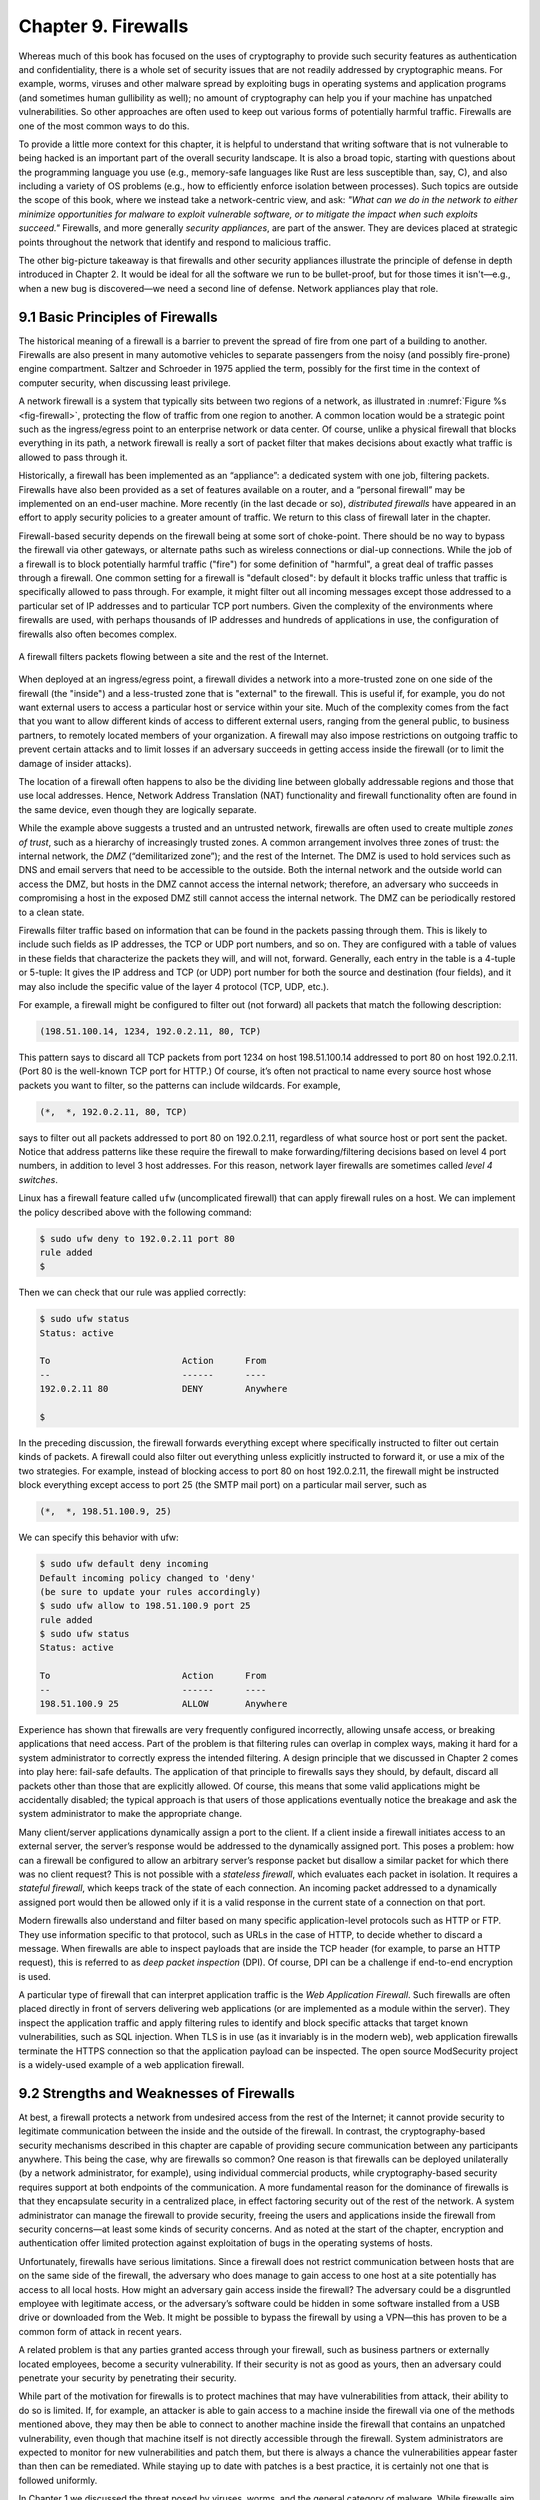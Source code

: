 Chapter 9. Firewalls
====================

Whereas much of this book has focused on the uses of cryptography to
provide such security features as authentication and confidentiality,
there is a whole set of security issues that are not readily addressed
by cryptographic means. For example, worms, viruses and other malware spread by
exploiting bugs in operating systems and application programs (and
sometimes human gullibility as well);  no amount of cryptography can
help you if your machine has unpatched vulnerabilities. So other
approaches are often used to keep out various forms of potentially
harmful traffic. Firewalls are one of the most common ways to do this.

To provide a little more context for this chapter, it is helpful to
understand that writing software that is not vulnerable to being
hacked is an important part of the overall security landscape. It is
also a broad topic, starting with questions about the programming
language you use (e.g., memory-safe languages like Rust are less
susceptible than, say, C), and also including a variety of OS problems
(e.g., how to efficiently enforce isolation between processes). Such
topics are outside the scope of this book, where we instead take a
network-centric view, and ask: *"What can we do in the network to
either minimize opportunities for malware to exploit vulnerable
software, or to mitigate the impact when such exploits succeed."*
Firewalls, and more generally *security appliances*, are part of the
answer. They are devices placed at strategic points throughout the
network that identify and respond to malicious traffic.

The other big-picture takeaway is that firewalls and other security
appliances illustrate the principle of defense in depth introduced in
Chapter 2. It would be ideal for all the software we run to be
bullet-proof, but for those times it isn't—e.g., when a new bug is
discovered—we need a second line of defense. Network appliances play
that role.

9.1 Basic Principles of Firewalls
-----------------------------------

The historical meaning of a firewall is a barrier to prevent the
spread of fire from one part of a building to another. Firewalls are also
present in many automotive vehicles to separate passengers from the
noisy (and possibly fire-prone) engine compartment. Saltzer and
Schroeder in 1975 applied the term, possibly for the first time in
the context of computer security, when discussing least privilege.

A network firewall is a system that typically sits between two regions
of a network, as illustrated in :numref:`Figure %s <fig-firewall>`,
protecting the flow of traffic from one region to another. A common
location would be a strategic point such as the ingress/egress point
to an enterprise network or data center. Of course, unlike a physical
firewall that blocks everything in its path, a network firewall is
really a sort of packet filter that makes decisions about exactly what
traffic is allowed to pass through it.

Historically, a firewall has been implemented as an “appliance”: a
dedicated system with one job, filtering packets. Firewalls have also
been provided as a set of features available on a router, and a
“personal firewall” may be implemented on an end-user machine. More
recently (in the last decade or so), *distributed firewalls* have
appeared in an effort to apply security policies to a greater amount
of traffic. We return to this class of firewall later in the chapter.

Firewall-based security depends on the firewall being at some sort of
choke-point. There should be no way to bypass the firewall via other
gateways, or alternate paths such as wireless connections or dial-up
connections. While the job of a firewall is to block potentially harmful traffic
("fire") for some definition of "harmful", a great deal of traffic passes through a firewall. One
common setting for a firewall is "default closed": by default it
blocks traffic unless that traffic is specifically allowed to pass
through. For example, it might filter out all incoming messages except
those addressed to a particular set of IP addresses and to particular
TCP port numbers. Given the complexity of the environments where
firewalls are used, with perhaps thousands of IP addresses and
hundreds of applications in use, the configuration of firewalls also
often becomes complex.

.. _fig-firewall:
.. figure:: figures/f08-20-9780123850591.png
   :width: 600px
   :align: center

   A firewall filters packets flowing between a site and the rest of the
   Internet.

When deployed at an ingress/egress point, a firewall divides a network
into a more-trusted zone on one side of the firewall (the "inside")
and a less-trusted zone that is "external" to the firewall. This is
useful if, for example, you do not want external users to access a particular host
or service within your site. Much of the complexity comes from the
fact that you want to allow different kinds of access to different
external users, ranging from the general public, to business partners,
to remotely located members of your organization. A firewall may also
impose restrictions on outgoing traffic to prevent certain attacks and
to limit losses if an adversary succeeds in getting access inside the
firewall (or to limit the damage of insider attacks).

The location of a firewall often happens to also be the dividing line
between globally addressable regions and those that use local
addresses. Hence, Network Address Translation (NAT) functionality and
firewall functionality often are found in the same device, even though
they are logically separate.


While the example above suggests a trusted and an untrusted network,
firewalls are often used to create multiple *zones of trust*, such as a
hierarchy of increasingly trusted zones. A common arrangement involves
three zones of trust: the internal network, the *DMZ* (“demilitarized
zone”); and the rest of the Internet. The DMZ is used to hold services
such as DNS and email servers that need to be accessible to the outside.
Both the internal network and the outside world can access the DMZ, but
hosts in the DMZ cannot access the internal network; therefore, an
adversary who succeeds in compromising a host in the exposed DMZ still
cannot access the internal network. The DMZ can be periodically restored
to a clean state.

Firewalls filter traffic based on information that can be found in the
packets passing through them. This is likely to include such fields as
IP addresses, the TCP or UDP port numbers, and so on. They are
configured with a table of values in these fields that characterize
the packets they will, and will not, forward.  Generally, each entry
in the table is a 4-tuple or 5-tuple: It gives the IP address and TCP (or UDP)
port number for both the source and destination (four fields), and it
may also include the specific value of the layer 4 protocol (TCP, UDP, etc.).

For example, a firewall might be configured to filter out (not forward)
all packets that match the following description:

.. code:: c

   (198.51.100.14, 1234, 192.0.2.11, 80, TCP)

This pattern says to discard all TCP packets from port 1234 on host
198.51.100.14 addressed to port 80 on host 192.0.2.11. (Port 80 is the
well-known TCP port for HTTP.) Of course, it’s often not practical to
name every source host whose packets you want to filter, so the patterns
can include wildcards. For example,

.. code:: c

   (*,  *, 192.0.2.11, 80, TCP)

says to filter out all packets addressed to port 80 on 192.0.2.11,
regardless of what source host or port sent the packet. Notice that
address patterns like these require the firewall to make
forwarding/filtering decisions based on level 4 port numbers, in
addition to level 3 host addresses. For this reason, network
layer firewalls are sometimes called *level 4 switches*.

Linux has a firewall feature called ``ufw`` (uncomplicated firewall)
that can apply firewall rules on a host. We can implement the policy
described above with the following command:

.. code:: c

    $ sudo ufw deny to 192.0.2.11 port 80
    rule added
    $

Then we can check that our rule was applied correctly:

.. code:: c

    $ sudo ufw status
    Status: active

    To                         Action      From
    --                         ------      ----
    192.0.2.11 80              DENY        Anywhere

    $

In the preceding discussion, the firewall forwards everything except
where specifically instructed to filter out certain kinds of packets. A
firewall could also filter out everything unless explicitly instructed
to forward it, or use a mix of the two strategies. For example, instead
of blocking access to port 80 on host 192.0.2.11, the firewall might be
instructed block everything except access to port 25 (the SMTP mail port) on a
particular mail server, such as

.. code:: c

   (*,  *, 198.51.100.9, 25)

We can specify this behavior with ufw:

.. code::

    $ sudo ufw default deny incoming
    Default incoming policy changed to 'deny'
    (be sure to update your rules accordingly)
    $ sudo ufw allow to 198.51.100.9 port 25
    rule added
    $ sudo ufw status
    Status: active

    To                         Action      From
    --                         ------      ----
    198.51.100.9 25            ALLOW       Anywhere

Experience has shown that firewalls are very frequently configured
incorrectly, allowing unsafe access, or breaking applications that
need access. Part of the problem is that filtering rules can overlap
in complex ways, making it hard for a system administrator to
correctly express the intended filtering. A design principle that we
discussed in Chapter 2 comes into play here: fail-safe defaults. The
application of that principle to firewalls says they should, by
default, discard all packets other than those that are explicitly
allowed. Of course, this means that some valid applications might be
accidentally disabled; the typical approach is that users of those
applications eventually notice the breakage and ask the system
administrator to make the appropriate change.

Many client/server applications dynamically assign a port to the client.
If a client inside a firewall initiates access to an external server,
the server’s response would be addressed to the dynamically assigned
port. This poses a problem: how can a firewall be configured to allow an
arbitrary server’s response packet but disallow a similar packet for
which there was no client request? This is not possible with a
*stateless firewall*, which evaluates each packet in isolation. It
requires a *stateful firewall*, which keeps track of the state of each
connection. An incoming packet addressed to a dynamically assigned port
would then be allowed only if it is a valid response in the current
state of a connection on that port.

Modern firewalls also understand and filter based on many specific
application-level protocols such as HTTP or FTP. They use
information specific to that protocol, such as URLs in the case of HTTP,
to decide whether to discard a message. When firewalls are able to
inspect payloads that are inside the TCP header (for example, to parse
an HTTP request), this is referred to as *deep packet inspection*
(DPI). Of course, DPI can be a challenge if end-to-end encryption is used.

A particular type of firewall that can interpret application traffic
is the *Web Application Firewall*. Such firewalls are often placed
directly in front of servers delivering web applications (or are
implemented as a module within the server). They inspect the
application traffic and apply filtering rules to identify and block
specific attacks that target known vulnerabilities, such as SQL
injection. When TLS is in use (as it invariably is in the modern web),
web application firewalls terminate the HTTPS connection so that the
application payload can be inspected. The open source ModSecurity
project is a widely-used example of a web application firewall.

9.2 Strengths and Weaknesses of Firewalls
-----------------------------------------

At best, a firewall protects a network from undesired access from the
rest of the Internet; it cannot provide security to legitimate
communication between the inside and the outside of the firewall. In
contrast, the cryptography-based security mechanisms described in this
chapter are capable of providing secure communication between any
participants anywhere. This being the case, why are firewalls so common?
One reason is that firewalls can be deployed unilaterally (by a
network administrator, for example), using individual
commercial products, while cryptography-based security requires support
at both endpoints of the communication. A more fundamental reason for
the dominance of firewalls is that they encapsulate security in a
centralized place, in effect factoring security out of the rest of the
network. A system administrator can manage the firewall to provide
security, freeing the users and applications inside the firewall from
security concerns—at least some kinds of security concerns. And as
noted at the start of the chapter, encryption and authentication offer
limited protection against exploitation of bugs in the operating
systems of hosts.

Unfortunately, firewalls have serious limitations. Since a firewall does
not restrict communication between hosts that are on the same side of the firewall,
the adversary who does manage to gain access to one host at a site
potentially has access to
all local hosts. How might an adversary gain access inside the firewall? The
adversary could be a disgruntled employee with legitimate access, or the
adversary’s software could be hidden in some software installed from a
USB drive or downloaded from the Web. It might be possible to bypass the
firewall by using a VPN—this has proven to be a common form of attack
in recent years.

A related problem is that any parties granted access through your
firewall, such as business partners or externally located employees,
become a security vulnerability. If their security is not as good as
yours, then an adversary could penetrate your security by penetrating
their security.


While part of the motivation for firewalls is to protect machines that
may have vulnerabilities from attack, their ability to do so is
limited. If, for example, an attacker is able to gain access to a
machine inside the firewall via one of the methods mentioned above,
they may then be able to connect to another machine inside the
firewall that contains an unpatched vulnerability, even though that
machine itself is not directly accessible through the firewall.
System administrators are expected to monitor for new vulnerabilities
and patch them, but there is always a chance the vulnerabilities
appear faster than then can be remediated. While staying up to date
with patches is a best practice, it is certainly not one that is
followed uniformly.

In Chapter 1 we discussed the threat posed by viruses, worms, and the
general category of malware. While firewalls aim to stop the spread
of malware, it can be a difficult task, since many operations that the
firewall needs to permit, such as web browsing or email delivery, can
also be used for the delivery of malware.

One approach that is used to detect malware is to search for segments of
code from known malware, sometimes called a *signature*. This approach
has its own challenges, as cleverly designed malware can tweak its
representation in various ways. There is also a potential impact on
network performance to perform such detailed inspection of data entering
a network.

Some of the limitations of firewalls are related to the assumption
that all traffic has to be funneled through a single appliance (or a
small number of them). This leads to challenges both in performance,
since so much traffic passes through a single choke point, and in
effectiveness, since there can be plenty of traffic within an
enterprise or a data center that has no need to pass through such a
choke point. These limitations have led to the development of
*distributed firewalls*, which we discuss in the following section.

9.3 Distributed Firewalls
-------------------------

A conventional firewall is implemented as a *choke point:* the network
is set up in such a way that traffic must pass through the firewall to
get from one part of the network to another. It is common to talk
about devices as being "inside" or "outside" the firewall based on
which side of that choke point they sit on. There are two implications
of such an approach. One is that any devices that sit on the same side
of the firewall are free to communicate with each other uninterrupted
by the firewall. The second is that there must be an impenetrable
barrier around the devices that are "inside" the firewall, with the
firewall being the only way to get through that barrier. This seems
appealing if you are trying to secure, say, the machines inside a
single building, with only one connection to the outside world, but it
becomes a lot less attractive if we are talking about securing all the
machines in a complex enterprise spread across many sites. Even in
simple cases, people find ways around a firewall. Once upon a time you
might have to worry about an unsanctioned dial-up connection bypassing
a firewall, while wireless networks and users at the ends of VPN
tunnels are a bigger issue in contemporary settings. In any case, the
concept of an impenetrable perimeter can be very difficult to sustain
in practice.

The fact that a perimeter firewall does not filter traffic between
machines on the same side of the firewall has enabled a set of attacks
that make use of *lateral movement*. The core idea is that an attacker
obtains a foothold in one system *inside* the firewall and then uses
that as a base of operations to move around to the ultimate
target. The initial system that the attacker breaches may not be particularly
important. Perhaps he gains access via a phishing attack or by leveraging a
vulnerability in the OS. But at this point the firewall is of no use,
and the attacker can start trying to find ways to move from one system
to another inside the firewall, until eventually he has access to a
machine of interest, such as one holding sensitive data. These types
of lateral movement attacks are extremely common and have been well
documented, often lasting for months before they are detected.

The obvious solution to problems of lateral movement would seem to be
internal firewalls. However, such a solution raises a new set of
challenges. Consider the example in :numref:`Figure %s
<fig-dc-firewall>`, in which a single firewall has been deployed to
filter traffic flows among a set of virtual machines in a datacenter.

Suppose that traffic sent from VM A to VM C needs to be processed at
the firewall. To ensure it is filtered, traffic needs to be routed
over a path that traverses the firewall, not necessarily the shortest
path from A to C. In the more extreme case of traffic from VM A to VM
B, the two VMs sit on the same host, so the traffic from A to B needs to be
sent out of the host, across the network to the firewall, and then
back to B. This is clearly not efficient, and consumes resources both
within the network and at the network interface for the hairpinned
traffic. Furthermore, the firewall itself has the potential to become
a bottleneck, as all traffic requiring filtering must pass through to that
centralized device.

Finally, there is considerable management overhead in supporting such
an internal firewall. Assume that we start with some sensible
default policies that deny all traffic flows aside from those
explicitly allowed. Each new application that is deployed will require
some new firewall rule to be created to allow traffic to flow between
the component machines for that application. If a VM is moved, we may
need to update the routing and the firewall rules to ensure that
traffic continues to be filtered correctly. All of these concerns have
led to internal firewalls being used rather sparingly.




.. _fig-dc-firewall:
.. figure:: figures/Slide47.png
   :width: 600px
   :align: center

   A single firewall in a virtualized datacenter.

The solution to the many issues with internal firewalls appeared as
one of the features of network virtualization, the distributed
firewall. :numref:`Figure %s <fig-dist-firewall>` illustrates a
distributed firewall implementation. In this case, traffic sent from
VM A to VM C can be processed by a firewall function at either (or
both) of the virtual switches that it traverses, and still be sent
over the shortest path through the network underlay between the two
hosts, without hairpinning to a centralized firewall. Furthermore,
traffic from VM A to VM B need never even leave the host on which
those two VMs reside, passing only through the virtual switch on that
host to receive the necessary firewall treatment.

A significant side effect of distributing a service in this way is
that there is no longer a central bottleneck. Every time another
server is added to host some more VMs, there is a new virtual switch
with capacity to do some amount of distributed processing. This means
it is relatively simple to scale out the amount of firewalling in this
way.

.. _fig-dist-firewall:
.. figure:: figures/Slide48.png
   :width: 600px
   :align: center

   A distributed firewall is implemented as part of the virtual
   switch in every host in a datacenter.

A detail that we have glossed over up to this point is that the
distributed firewall needs to be configured somehow. It would be
intractable to configure firewall policies in every single virtual
switch throughout a data center. This is why distributed firewalls
appeared as a feature of software-defined networks. The SDN controller
provides a central point of administrative control for firewall
policies, while the implementation of filtering rules is distributed
out to the virtual switches. Thus, for example, a rule that specifies
how traffic from VM A to VM B should be filtered can be expressed to
the SDN controller, which then calculates how to create the low level
filtering rules to push out to the appropriate virtual switches. The
SDN controller can also take account of such events as the migration
of a VM from one location to another, or the addition of a new VM that
requires additional firewall rules to be installed.

The approach described above is often referred to as
*micro-segmentation*. By contrast to traditional firewall approaches
in which large network segments offer unfettered access among all
devices on the segment, micro-segmentation creates small and precisely
defined virtual networks that connect only those systems that need to
be able to communicate to deliver a particular service or function.

For further details on network virtualization and distributed services
we recommend our companion book on software-defined networks.

.. admonition:: Further Reading

   L. Peterson, C. Cascone, B. O’Connor, T. Vachuska,
      and B. Davie. `Software-Defined Networks: A Systems
      Approach <https://sdn.systemsapproach.org>`__.

9.4 Zero Trust Security
-------------------------

As we noted above, traditional firewalls suffer from a fundamental
weakness: they attempt to divide the network into "trusted" and
"untrusted" zones. If an attacker manages to find a way to get access
within the trusted zone, perhaps by compromising a legitimate piece of
software running on the trusted side of the firewall, they now have a
large set of machines on which to launch further attacks without
interference. This state of affairs runs counter to some of the
security principles we outlined in Chapter 2, notably the principle of
least privilege. A machine on the trusted side of a firewall often has
access to a lot more resources—other machines and data—than is necessary to do
its job. One of the main approaches to improve this state of affairs
is known as "zero trust security".

The term "zero trust" has been in use for decades, but started to
enter widespread use around 2009, helped by the analyst firm
Forrester. The central idea behind zero trust is that, by default,
every device and user should be untrusted. Each user and device then
needs to authenticate itself to gain access to a precise set of
services. There is no blanket "trust this device to access anything"
policy. Zero trust stands in contrast to the old "perimeter security"
model in which there is the idea of a trusted region within a
perimeter protected by firewalls and an untrusted region outside the
perimeter.

Zero trust is sufficiently well accepted that NIST has written a
specification (see Further Reading below) which provides this helpful
definition:

   *“Zero trust…became the term used to describe various cybersecurity
   solutions that moved security away from implied trust based on network
   location and instead focused on evaluating trust on a per-transaction
   basis.”*

The classic example of trust based on location would be sitting in an
office connected to some corporate network. Such a network would, in
the past, have allowed anyone connected to it to access to a wide set of
servers and data, with the trust being assumed because the user had
managed to get admitted to the building.

There is more to zero trust that just getting away from location-based
access.  As a motivating example, consider a traditional VPN server
providing remote access to a corporate network. Once a remote user is
authenticated to the server, they are given access to a broad set of
"inside the perimeter" resources (machines, data, etc.)  within the
enterprise. In effect, the user and their device are now treated as
"trusted" to access many different systems. Such an approach has been
the cause of many published breaches of sensitive data. An infamous
example involved a heating and cooling system contractor's VPN
credentials being used to access a retailer's database of customer
credit card data. By contrast, a zero trust approach would entail a
precisely defined policy that authenticates the user and their device
to only the systems that are needed for them to do their job.

Micro-segmentation, described above, was one of the early technologies
created to help in the implementation of zero trust. Rather than
allowing all machines in a large network segment to communicate
freely, as was the case previously, micro-segmentation allows
precisely defined policies to limit communication among a set of
devices to just what is needed to deliver their intended function. For
example, the systems related to heating and cooling don't need access
to the systems where customer credit card details are stored. A
default policy of no access can also be established, with explicit
configuration then required to create precisely specified allowable
communication patterns between specific devices.

The VPN example above provides motivation for a different approach to
handling users and devices outside of the confines of a traditional
office and outside the perimeter defenses. A well-known and
comprehensive approach to rethinking the perimeter defense and VPN
model is Google's BeyondCorp, described in a 2014 paper in the further reading
section below. It is both an approach used to implement zero trust at
Google for employees accessing corporate resources and a service that
enterprises can implement themselves.

The starting position for BeyondCorp is that the perimeter model no
longer makes sense in a world of global connectivity, remote workers,
and ubiquitous mobile devices. The name suggests moving "beyond corporate"—that
is, moving away from the idea that there is a trusted corporate
network inside a perimeter and than any user or device inside that
perimeter should have access to everything on the corporate
network. Instead, users and devices have to be authenticated and
authorized to receive fine-grained access to specific resources, no
matter what their location is.

A central aspect of BeyondCorp is that only "managed devices" get to
access protected resources. These managed devices are all issued with
their own certificates so that they can be authenticated. Before
connecting to any service within the enterprise, the device connects
to a proxy that can perform authentication. After a
device has been authenticated, then the user also has to authenticate
themselves using two-factor authentication, and the user's access
privileges are looked up in a database. Thus, for example, engineers
may have access rights to engineering systems such as code
repositories, but not to finance or HR systems. Only after all these
checks—device, user authentication, and user authorization—have passed
does the connection get established between the client and the
server. Device checks may include not only verifying the certificate on a
device but also checking that its operating system is up to date or
that it has relevant antivirus software installed.

There are quite a few subtleties to BeyondCorp (and there are
publications describing its deployment) but the core principal of zero
trust that it embodies is this: location inside a perimeter (or
building) is not a reason for a device or user to be trusted to access
a broad set of resources. Nor should a VPN tunnel grant access to a
all the resources within the perimeter. Only after the device and the
user have been authenticated and authorization has been checked can
the user access a specific resource. So another way to say
“zero trust” might be “narrow and specific trust after authentication
and authorization” although it's less memorable.




.. admonition:: Further Reading

   S. Rose, O. Borchert, S. Mitchell, S. Connelly. `Zero Trust
      Architecture
      <https://nvlpubs.nist.gov/nistpubs/SpecialPublications/NIST.SP.800-207.pdf>`__. NIST, 2020.

   C. Cunningham. `A Look Back At Zero Trust: Never Trust, Always
      Verify
      <https://www.forrester.com/blogs/a-look-back-at-zero-trust-never-trust-always-verify/>`__. Forrester, 2020.

   R. Ward and B. Beyer. `BeyondCorp: A New Approach to Enterprise
      Security
      <https://www.usenix.org/system/files/login/articles/login_dec14_02_ward.pdf>`__.
      ;login:, Usenix, 2014.

9.5 Security Appliances
------------------------------

As introduced at the beginning of this chapter, *security appliances*
are a generalization of firewalls. Such appliances are placed
throughout the network, watching for and responding to unwanted
traffic. The main challenge they face is how to distinguish between
good and bad traffic. This section looks at two examples.

9.5.1 Intrusion Detection and Prevention
~~~~~~~~~~~~~~~~~~~~~~~~~~~~~~~~~~~~~~~~~~~

A common example of a security appliance is an *intrusion detection
system* (IDS), or its sibling *intrusion prevention system* (IPS).
These systems look for anomalous activity, such as an unusually
large amount of traffic targeting a particular port number, which
often signals a malicious attempt to probe for a vulnerability. When
identified, the appliance either generates an alarm for network
managers, or in some cases, is able to take immediate action to limit
the damage.

A good example of an IPS is Snort, an open source project first
published in 1999, having started life as an IDS, and now owned by
Cisco. In its original incarnation, Snort provided a lightweight,
rule-based packet filtering and capture tool based on Berkeley Packet
Filters. The idea is that attacks, such as worms, have a recognizable
signature—for example, a particular combination of header values or a
unique byte-string embedded in the payload—and that the IDS can be
programmed with a rule to recognize the attack traffic, and raise
alerts when this happens. As an IPS, Snort now takes the additional
step of blocking the attack.

.. admonition:: Further Reading

   `Snort: Open Source Intrusion Prevention System (IPS)
   <https://snort.org/>`__.

Like firewalls, IDS and IPS need to see all the traffic traversing a
network if they are to detect attacks, and so strategic placement is
important. That leads to the same concerns about east-west traffic
that we discussed above, and thus there are also distributed versions
of these systems.

For an IDS/IPS that uses packet signatures to be effective, the set of
potential attacks need to have been spotted in the wild and analyzed
so that suitable rules can be formulated. Sharing rules among a
community of users helps to speed up this process, and commercial
IDS/IPS systems typically come with a subscription to a
frequently-updated rules database. (See the Snort website referenced
above for an example set of community rules.)

.. sidebar::  Identifying Unwanted Traffic

  *Our overview of security appliances could lead to the conclusion
  that decisions about whether traffic is legitimate or malicious is
  clear cut.  It often is not, and there can be real consequences in
  both directions.  For example, an overly aggressive IPS rule-set or
  anomaly detection heuristic could raise false positives, restricting
  legitimate traffic and negatively impacting revenue. Too conservative,
  and malicious traffic could crowd out legitimate traffic.*

  *It is also the case that that "unwanted" is in the eye of the
  beholder.  Network probes that are sometimes used in research, with
  the ultimate goal of improving the Internet in some way, are often
  flagged as malicious. Even a single unexpected UDP packet can
  trigger a cease-and-desist letter. In other situations,
  administrators want to ensure that a human (and not an automated
  crawler) is sending requests to their websites. There are "opt-out"
  conventions (e.g., adding a robots.txt file), but they depend on
  the good will of other actors. Some website administrators are now
  using Anubis, an open source web application firewall, to ensure that
  a human, and not an AI bot
  trying to scrape their content, is at other end of every HTTP request.*

Another approach to using signatures is to look for
*anomalies*—patterns in the behavior of traffic that somehow stand out
from "normal" and can be categorized as a potential attack. Clearly
this approach is attractive in that novel attacks can be detected
before they make it into a rule database. The hard part is achieving
high detection accuracy. Anomaly detection typically relies on machine
learning algorithms to classify traffic as "normal" or
"anomalous". Because both signature-based and anomaly-based detection
have their respective strengths and weaknesses, it is common to find
both approaches used in modern IDS/IPS systems.

The proliferation of security appliances again highlights the
principle of defense in depth. For example, if we had a perfect
firewall, we might not require an IDS or IPS. However, knowing that
firewalls will never block all forms of malicious traffic leads to the
conclusion that an IDS/IPS is worth having as a second line of
defense.
